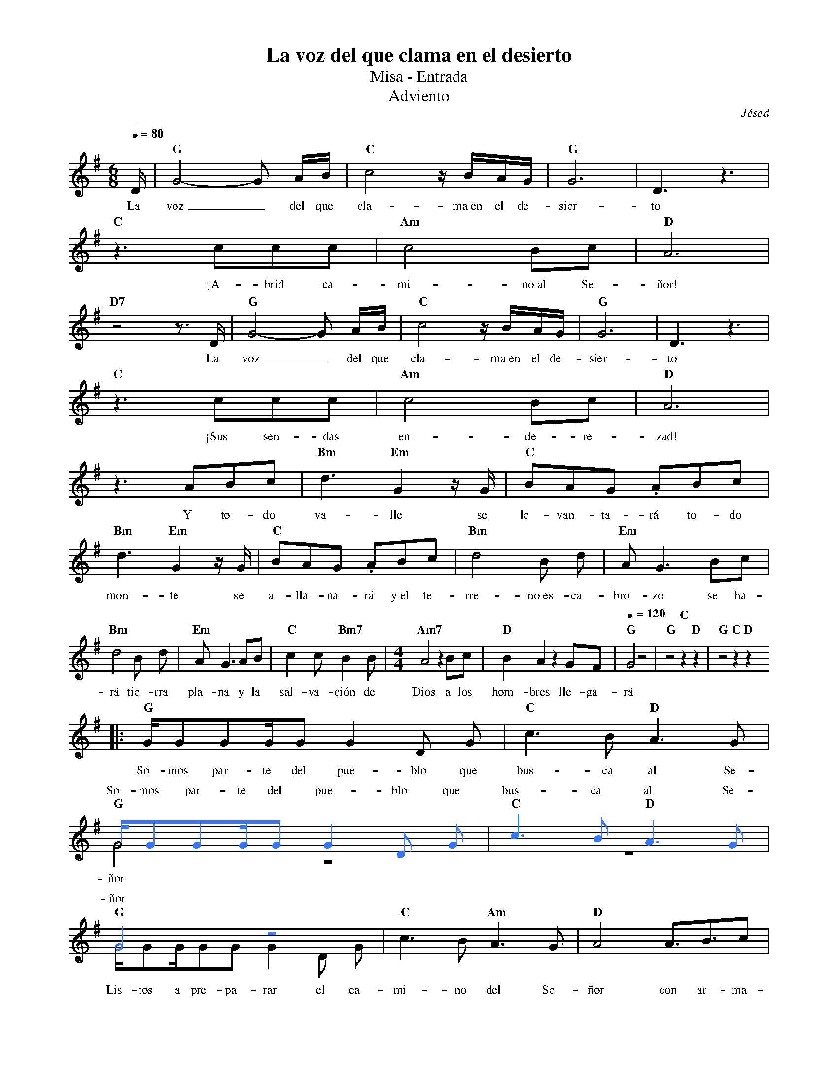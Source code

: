 %abc-2.2
%%MIDI program 74
%%topspace 0
%%composerspace 0
%%titlefont RomanBold 20
%%vocalfont Roman 12
%%composerfont RomanItalic 12
%%gchordfont RomanBold 12
%%tempofont RomanBold 12
%leftmargin 0.8cm
%rightmargin 0.8cm

X:1
T:La voz del que clama en el desierto
T:Misa - Entrada
T:Adviento
C:Jésed
S:
M:6/8
L:1/16
Q:1/4=80
K:G
%%score (2 1)
%
V:2
    [I:voicecolor #3377ff] x | [L:1/4]x3   | x3         | x3     | x3    |
V:1
    D                        | "G"G8-G2 AB | "C"c8 zBAG | "G"G12 | D6 z6 |
w: La voz_ del que cla-ma~en el de-sier-to
V:2
    x3           | x3          | x3     |
V:1
    "C"z6 c2c2c2 | "Am"c8 B2c2 | "D"A12 |
w: ¡A-brid ca-mi-no~al Se-ñor!
V:2
    x3          | x3          | x3         | x3     | x3    |
V:1
    "D7"z8 z3 D | "G"G8-G2 AB | "C"c8 zBAG | "G"G12 | D6 z6 |
w: La voz_ del que cla-ma~en el de-sier-to
V:2
    x3           | x3          | x3     |
V:1
    "C"z6 c2c2c2 | "Am"c8 B2c2 | "D"A12 |
w: ¡Sus sen-das en-de-re-zad!
V:2
    x3        | x3               | x3                |
V:1
    z6 A2B2c2 | "Bm"d6 "Em"G4 zG | "C"B2A2G2 .A2B2c2 |
w: Y to-do va-lle se le-van-ta-rá to-do
V:2
    x3               | x3                | x3           | x3             |
V:1
    "Bm"d6 "Em"G4 zG | "C"B2A2G2 .A2B2c2 | "Bm"d8 B2 d2 | "Em"A2 G6 B2c2 | 
w: mon-te se a-lla-na-rá y~el te-rre-no~es-ca-bro-zo se ha-
V:2
    x3           | x3             | x3                  | [M:4/4]x4     |       x4                     | [Q:1/4=120]x4       | x4                | x4
V:1
    "Bm"d8 B2 d2 | "Em"A2 G6 A2B2 | "C"c4 c2 "Bm7"B4 B2 | [M:4/4][L:1/8]"Am7"A4 z2 Bc | "D"B2 A2 z2 GF | [Q:1/4=120]"G"G4 z4 | "G"z4 "C"z2 "D"z2 | "G"z4 "C"z2 "D"z2 
w: rá tie-rra pla-na y la sal-va-ción de Dios a los hom-bres lle-ga-rá
V:2
    |:x4                           | x4[L:1/16]        |
V:1
    |:[L:1/16]"G"GG2G2GG2 G4 D2 G2 | "C"c6 B2 "D"A6 G2 |
w: So-mos par-te del pue-blo que bus-ca al Se-
V:2
    GG2G2GG2 G4 D2 G2 | "C"c6 B2 "D"A6 G2 |
w: So-mos par-te del pue-blo que bus-ca al Se-
V:1
    "G" G8 z8 | z16 |
w: ñor
V:2
    G8 z8                | [L:1/4]  x4        | x4                     |
w: ñor
V:1
    "G"GG2GG2G2 G4 D2 G2 | "C"c6 B2 "Am"A6 G2 | [L:1/8]"D"A4 A3/2B3/2c |
w: Lis-tos a pre-pa-rar el ca-mi-no del Se-ñor con ar-ma-
V:1
    "Bm"d4 "Em"G4 |"C"B3/2A3/2G .A2 Bc | "Bm"d4 "Em"G4 | "C"B3/2A3/2G .A2 Bc |
w: du-ra pa-ra lu-char y la~es-pa-da pa-ra~a-ta-car con la
V:2
    x4            | x4                 | x4            | x4                  |
V:1
    "Bm"d3d B2 d2 | "Em"(AG3) z2 Bc | "Bm"d3d B2 d2 | "Em"(AG3) z2 AB |
w: fuer-za del Se-ño-or, ven-ce-re-mos con ho-no-or y la
V:2
    x4            | x4              | x4            | x4              |
V:1
    "C"c3 c "Bm7"B3 B | "Am7"A4 z2 Bc | "D"B2 A2 z2 GF | "G"G4 z4 | "C"z4 "D"z4 :|
w: sal-va-ción de Dios a los hom-bres lle-ga-rá
V:2
    x4                | x4            | x4             | x4       | x4          :|
V:1